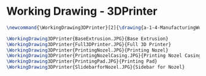 * Working Drawing - 3DPrinter
  #+BEGIN_SRC tex :tangle yes :tangle 3DPrinter.tex
\newcommand{\WorkingDrawing3DPrinter}[2]{\drawing{a-1-4-ManufacturingWorkingDrawing/b-1-WorkingDrawing/c-3DPrinter}{Ferrarer, Auston: #2}

\WorkingDrawing3DPrinter{BaseExtrusion.JPG}{Base Extrusion}
\WorkingDrawing3DPrinter{Full3DPrinter.JPG}{Full 3D Printer}
\WorkingDrawing3DPrinter{PrintingNozel.JPG}{Printing Nozel}
\WorkingDrawing3DPrinter{PrintingNozelCasing.JPG}{Printing Nozel Casing}
\WorkingDrawing3DPrinter{PrintingPad.JPG}{Printing Pad}
\WorkingDrawing3DPrinter{SlidebarforNozel.JPG}{Sidebar for Nozel}


  #+END_SRC
